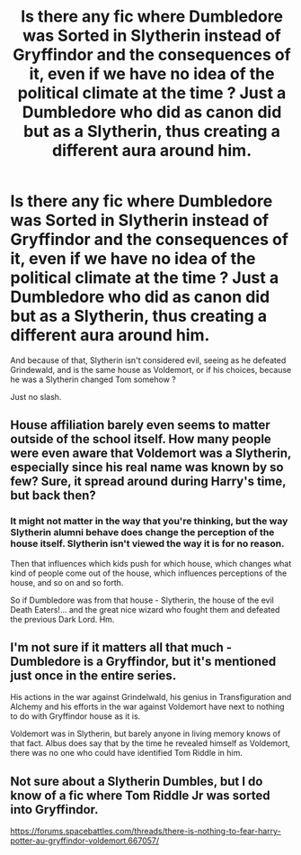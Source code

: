 #+TITLE: Is there any fic where Dumbledore was Sorted in Slytherin instead of Gryffindor and the consequences of it, even if we have no idea of the political climate at the time ? Just a Dumbledore who did as canon did but as a Slytherin, thus creating a different aura around him.

* Is there any fic where Dumbledore was Sorted in Slytherin instead of Gryffindor and the consequences of it, even if we have no idea of the political climate at the time ? Just a Dumbledore who did as canon did but as a Slytherin, thus creating a different aura around him.
:PROPERTIES:
:Author: nauze18
:Score: 16
:DateUnix: 1552468116.0
:DateShort: 2019-Mar-13
:FlairText: Request
:END:
And because of that, Slytherin isn't considered evil, seeing as he defeated Grindewald, and is the same house as Voldemort, or if his choices, because he was a Slytherin changed Tom somehow ?

Just no slash.


** House affiliation barely even seems to matter outside of the school itself. How many people were even aware that Voldemort was a Slytherin, especially since his real name was known by so few? Sure, it spread around during Harry's time, but back then?
:PROPERTIES:
:Author: Lord_Anarchy
:Score: 10
:DateUnix: 1552478872.0
:DateShort: 2019-Mar-13
:END:

*** It might not matter in the way that you're thinking, but the way Slytherin alumni behave does change the perception of the house itself. Slytherin isn't viewed the way it is for no reason.

Then that influences which kids push for which house, which changes what kind of people come out of the house, which influences perceptions of the house, and so on and so forth.

So if Dumbledore was from that house - Slytherin, the house of the evil Death Eaters!... and the great nice wizard who fought them and defeated the previous Dark Lord. Hm.
:PROPERTIES:
:Author: TheVoteMote
:Score: 9
:DateUnix: 1552483750.0
:DateShort: 2019-Mar-13
:END:


** I'm not sure if it matters all that much - Dumbledore is a Gryffindor, but it's mentioned just once in the entire series.

His actions in the war against Grindelwald, his genius in Transfiguration and Alchemy and his efforts in the war against Voldemort have next to nothing to do with Gryffindor house as it is.

Voldemort was in Slytherin, but barely anyone in living memory knows of that fact. Albus does say that by the time he revealed himself as Voldemort, there was no one who could have identified Tom Riddle in him.
:PROPERTIES:
:Author: avittamboy
:Score: 10
:DateUnix: 1552480475.0
:DateShort: 2019-Mar-13
:END:


** Not sure about a Slytherin Dumbles, but I do know of a fic where Tom Riddle Jr was sorted into Gryffindor.

[[https://forums.spacebattles.com/threads/there-is-nothing-to-fear-harry-potter-au-gryffindor-voldemort.667057/]]
:PROPERTIES:
:Score: 1
:DateUnix: 1552480298.0
:DateShort: 2019-Mar-13
:END:
